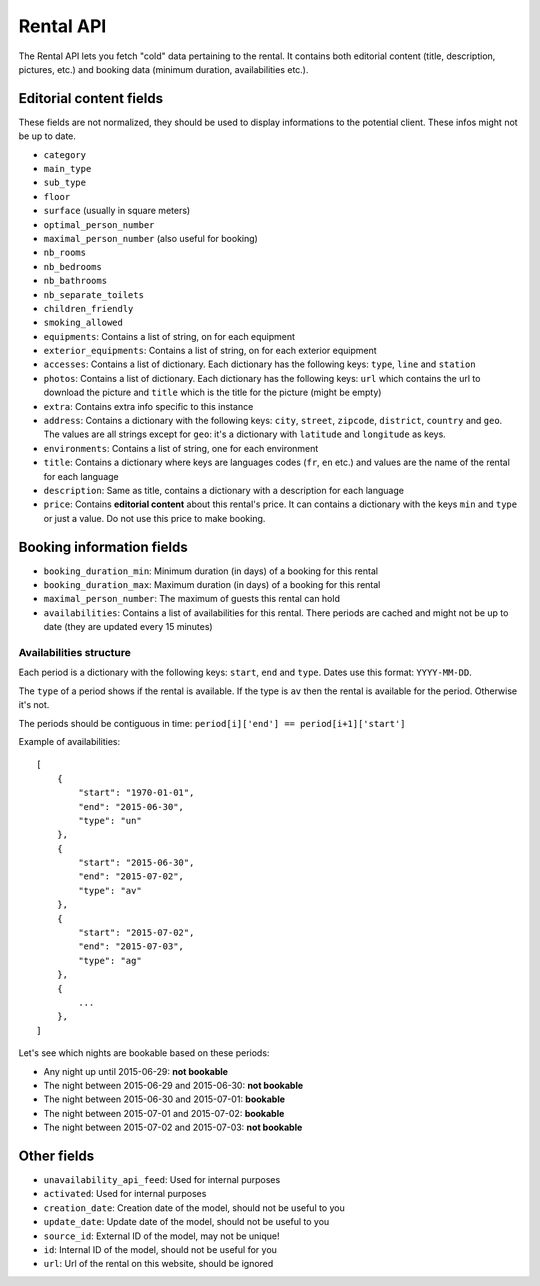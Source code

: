 Rental API
===================================

The Rental API lets you fetch "cold" data pertaining to the rental. It contains both editorial content (title, description, pictures, etc.) and booking data (minimum duration, availabilities etc.).

Editorial content fields
########################

These fields are not normalized, they should be used to display informations to the potential client. These infos might not be up to date.

* ``category``

* ``main_type``

* ``sub_type``

* ``floor``

* ``surface`` (usually in square meters)

* ``optimal_person_number``

* ``maximal_person_number`` (also useful for booking)

* ``nb_rooms``

* ``nb_bedrooms``

* ``nb_bathrooms``

* ``nb_separate_toilets``

* ``children_friendly``

* ``smoking_allowed``

* ``equipments``: Contains a list of string, on for each equipment

* ``exterior_equipments``: Contains a list of string, on for each exterior equipment

* ``accesses``: Contains a list of dictionary. Each dictionary has the following keys: ``type``, ``line`` and ``station``

* ``photos``: Contains a list of dictionary. Each dictionary has the following keys: ``url`` which contains the url to download the picture and ``title`` which is the title for the picture (might be empty)

* ``extra``: Contains extra info specific to this instance

* ``address``: Contains a dictionary with the following keys: ``city``, ``street``, ``zipcode``, ``district``, ``country`` and ``geo``. The values are all strings except for ``geo``: it's a dictionary with ``latitude`` and ``longitude`` as keys.

* ``environments``: Contains a list of string, one for each environment

* ``title``: Contains a dictionary where keys are languages codes (``fr``, ``en`` etc.) and values are the name of the rental for each language

* ``description``: Same as title, contains a dictionary with a description for each language

* ``price``: Contains **editorial content** about this rental's price. It can contains a dictionary with the keys ``min`` and ``type`` or just a value. Do not use this price to make booking.

Booking information fields
##########################

* ``booking_duration_min``: Minimum duration (in days) of a booking for this rental

* ``booking_duration_max``: Maximum duration (in days) of a booking for this rental

* ``maximal_person_number``: The maximum of guests this rental can hold

* ``availabilities``: Contains a list of availabilities for this rental. There periods are cached and might not be up to date (they are updated every 15 minutes)

Availabilities structure
************************

Each period is a dictionary with the following keys: ``start``, ``end`` and ``type``. Dates use this format: ``YYYY-MM-DD``.

The ``type`` of a period shows if the rental is available. If the type is ``av`` then the rental is available for the period. Otherwise it's not.

The periods should be contiguous in time: ``period[i]['end'] == period[i+1]['start']``

Example of availabilities::

    [
        {
            "start": "1970-01-01",
            "end": "2015-06-30",
            "type": "un"
        },
        {
            "start": "2015-06-30",
            "end": "2015-07-02",
            "type": "av"
        },
        {
            "start": "2015-07-02",
            "end": "2015-07-03",
            "type": "ag"
        },
        {
            ...
        },
    ]

Let's see which nights are bookable based on these periods:

* Any night up until 2015-06-29: **not bookable**
* The night between 2015-06-29 and 2015-06-30: **not bookable**
* The night between 2015-06-30 and 2015-07-01: **bookable**
* The night between 2015-07-01 and 2015-07-02: **bookable**
* The night between 2015-07-02 and 2015-07-03: **not bookable**


Other fields
############

* ``unavailability_api_feed``: Used for internal purposes

* ``activated``: Used for internal purposes

* ``creation_date``: Creation date of the model, should not be useful to you

* ``update_date``: Update date of the model, should not be useful to you

* ``source_id``: External ID of the model, may not be unique!

* ``id``: Internal ID of the model, should not be useful for you

* ``url``: Url of the rental on this website, should be ignored
